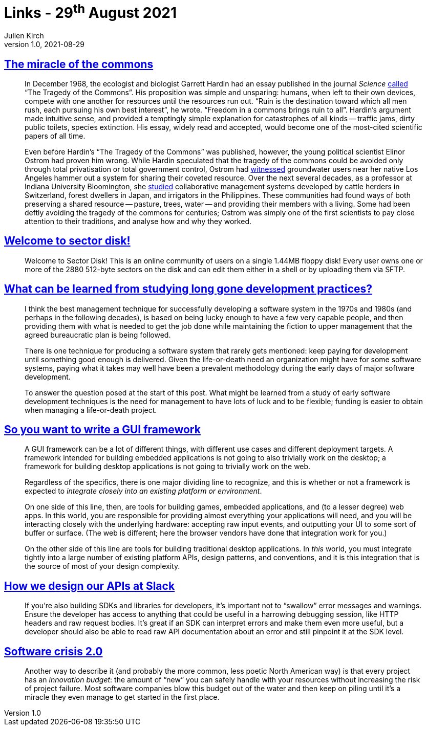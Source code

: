 = Links - 29^th^ August 2021
Julien Kirch
v1.0, 2021-08-29
:article_lang: en
:figure-caption!:
:article_description: Miracle of the commons, community on a single 1.44MB floppy, studying long gone development practices, writing a GUI framework, APIs diesn, software crisis

== link:https://aeon.co/essays/the-tragedy-of-the-commons-is-a-false-and-dangerous-myth[The miracle of the commons]

[quote]
____
In December 1968, the ecologist and biologist Garrett Hardin had an essay published in the journal _Science_ link:https://science.sciencemag.org/content/162/3859/1243[called] "`The Tragedy of the Commons`". His proposition was simple and unsparing: humans, when left to their own devices, compete with one another for resources until the resources run out. "`Ruin is the destination toward which all men rush, each pursuing his own best interest`", he wrote. "`Freedom in a commons brings ruin to all`". Hardin's argument made intuitive sense, and provided a temptingly simple explanation for catastrophes of all kinds -- traffic jams, dirty public toilets, species extinction. His essay, widely read and accepted, would become one of the most-cited scientific papers of all time.

Even before Hardin's "`The Tragedy of the Commons`" was published, however, the young political scientist Elinor Ostrom had proven him wrong. While Hardin speculated that the tragedy of the commons could be avoided only through total privatisation or total government control, Ostrom had link:https://dlc.dlib.indiana.edu/dlc/handle/10535/3581[witnessed] groundwater users near her native Los Angeles hammer out a system for sharing their coveted resource. Over the next several decades, as a professor at Indiana University Bloomington, she link:https://www.thecgo.org/research/the-environmental-optimism-of-elinor-ostrom/[studied] collaborative management systems developed by cattle herders in Switzerland, forest dwellers in Japan, and irrigators in the Philippines. These communities had found ways of both preserving a shared resource -- pasture, trees, water -- and providing their members with a living. Some had been deftly avoiding the tragedy of the commons for centuries; Ostrom was simply one of the first scientists to pay close attention to their traditions, and analyse how and why they worked.
____

== link:https://sectordisk.pw[Welcome to sector disk!]

[quote]
____
Welcome to Sector Disk! This is an online community of users on a single 1.44MB floppy disk! Every user owns one or more of the 2880 512-byte sectors on the disk and can edit them either in a shell or by uploading them via SFTP.
____


== link:https://shape-of-code.coding-guidelines.com/2021/08/01/what-can-be-learned-from-studying-long-gone-development-practices/[What can be learned from studying long gone development practices?]

[quote]
____
I think the best management technique for successfully developing a software system in the 1970s and 1980s (and perhaps in the following decades), is based on being lucky enough to have a few very capable people, and then providing them with what is needed to get the job done while maintaining the fiction to upper management that the agreed bureaucratic plan is being followed.

There is one technique for producing a software system that rarely gets mentioned: keep paying for development until something good enough is delivered. Given the life-or-death need an organization might have for some software systems, paying what it takes may well have been a prevalent methodology during the early days of major software development.

To answer the question posed at the start of this post. What might be learned from a study of early software development techniques is the need for management to have lots of luck and to be flexible; funding is easier to obtain when managing a life-or-death project.
____

== link:https://www.cmyr.net/blog/gui-framework-ingredients.html[So you want to write a GUI framework]

[quote]
____
A GUI framework can be a lot of different things, with different use cases and different deployment targets. A framework intended for building embedded applications is not going to also trivially work on the desktop; a framework for building desktop applications is not going to trivially work on the web.

Regardless of the specifics, there is one major dividing line to recognize, and this is whether or not a framework is expected to _integrate closely into an existing platform or environment_.

On one side of this line, then, are tools for building games, embedded applications, and (to a lesser degree) web apps. In this world, you are responsible for providing almost everything your applications will need, and you will be interacting closely with the underlying hardware: accepting raw input events, and outputting your UI to some sort of buffer or surface. (The web is different; here the browser vendors have done that integration work for you.)

On the other side of this line are tools for building traditional desktop applications. In _this_ world, you must integrate tightly into a large number of existing platform APIs, design patterns, and conventions, and it is this integration that is the source of most of your design complexity.
____

== link:https://slack.engineering/how-we-design-our-apis-at-slack/[How we design our APIs at Slack]

[quote]
____
If you’re also building SDKs and libraries for developers, it’s important not to "`swallow`" error messages and warnings. Ensure the developer has access to anything that could be useful in a harrowing debugging session, like HTTP headers and raw request bodies. It’s great if an SDK can interpret errors and make them even more useful, but a developer should also be able to read raw API documentation about an error and still pinpoint it at the SDK level. 
____

== https://www.baldurbjarnason.com/2021/software-crisis-2/[Software crisis 2.0]

[quote]
____
Another way to describe it (and probably the more common, less poetic North American way) is that every project has an _innovation budget_: the amount of "`new`" you can safely handle with your resources without increasing the risk of project failure. Most software companies blow this budget out of the water and then keep on piling until it’s a miracle they even manage to get started in the first place.
____
